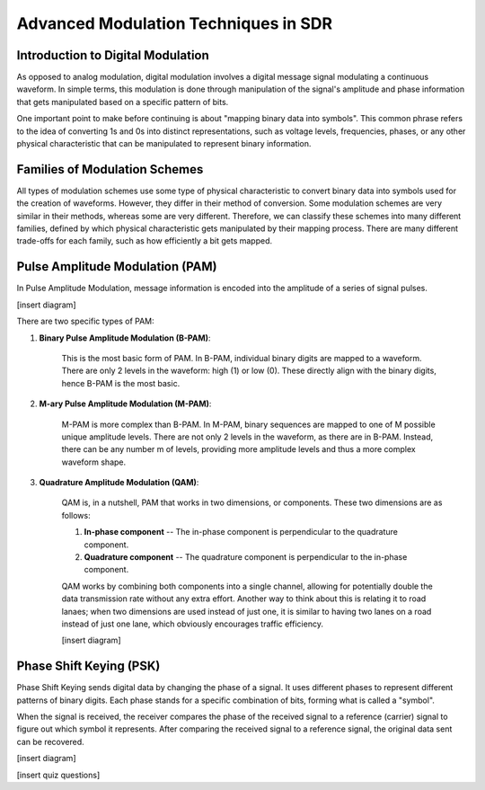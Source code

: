 Advanced Modulation Techniques in SDR
=======================================

Introduction to Digital Modulation
----------------------------------

As opposed to analog modulation, digital modulation involves a digital message signal modulating a continuous waveform.
In simple terms, this modulation is done through manipulation of the signal's amplitude and phase information that gets manipulated based on a specific pattern of bits.

One important point to make before continuing is about "mapping binary data into symbols".  This common phrase refers to the idea of converting 1s and 0s into distinct representations, such as voltage levels, frequencies, phases, or any other physical characteristic that can be manipulated to represent binary information.

Families of Modulation Schemes
------------------------------
All types of modulation schemes use some type of physical characteristic to convert binary data into symbols used for the creation of waveforms.  However, they differ in their method of conversion.
Some modulation schemes are very similar in their methods, whereas some are very different.  Therefore, we can classify these schemes into many different families, defined by which physical characteristic gets manipulated by their mapping process.
There are many different trade-offs for each family, such as how efficiently a bit gets mapped.

Pulse Amplitude Modulation (PAM)
--------------------------------
In Pulse Amplitude Modulation, message information is encoded into the amplitude of a series of signal pulses.  

[insert diagram]

There are two specific types of PAM:

1. **Binary Pulse Amplitude Modulation (B-PAM)**: 

    This is the most basic form of PAM.  In B-PAM, individual binary digits are mapped to a waveform.  There are only 2 levels in the waveform: high (1) or low (0).  These directly align with the binary digits, hence B-PAM is the most basic.

2. **M-ary Pulse Amplitude Modulation (M-PAM)**: 

    M-PAM is more complex than B-PAM.  In M-PAM, binary sequences are mapped to one of M possible unique amplitude levels.  There are not only 2 levels in the waveform, as there are in B-PAM.  Instead, there can be any number m of levels, providing more amplitude levels and thus a more complex waveform shape.

3. **Quadrature Amplitude Modulation (QAM)**:

    QAM is, in a nutshell, PAM that works in two dimensions, or components.  These two dimensions are as follows:

    1. **In-phase component** -- The in-phase component is perpendicular to the quadrature component.
    2. **Quadrature component** -- The quadrature component is perpendicular to the in-phase component.

    QAM works by combining both components into a single channel, allowing for potentially double the data transmission rate without any extra effort.  Another way to think about this is relating it to road lanaes; when two dimensions are used instead of just one, it is similar to having two lanes on a road instead of just one lane, which obviously encourages traffic efficiency.

    [insert diagram]


Phase Shift Keying (PSK)
--------------------------------
Phase Shift Keying sends digital data by changing the phase of a signal.  It uses different phases to represent different patterns of binary digits.  Each phase stands for a specific combination of bits, forming what is called a "symbol".

When the signal is received, the receiver compares the phase of the received signal to a reference (carrier) signal to figure out which symbol it represents.  After comparing the received signal to a reference signal, the original data sent can be recovered.

[insert diagram]

[insert quiz questions]